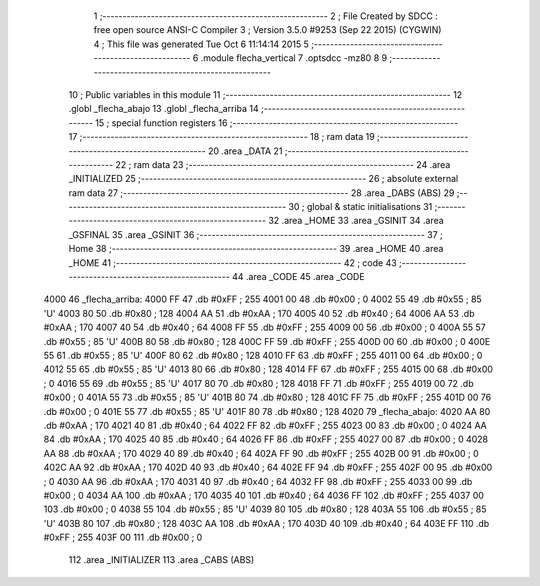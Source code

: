                               1 ;--------------------------------------------------------
                              2 ; File Created by SDCC : free open source ANSI-C Compiler
                              3 ; Version 3.5.0 #9253 (Sep 22 2015) (CYGWIN)
                              4 ; This file was generated Tue Oct  6 11:14:14 2015
                              5 ;--------------------------------------------------------
                              6 	.module flecha_vertical
                              7 	.optsdcc -mz80
                              8 	
                              9 ;--------------------------------------------------------
                             10 ; Public variables in this module
                             11 ;--------------------------------------------------------
                             12 	.globl _flecha_abajo
                             13 	.globl _flecha_arriba
                             14 ;--------------------------------------------------------
                             15 ; special function registers
                             16 ;--------------------------------------------------------
                             17 ;--------------------------------------------------------
                             18 ; ram data
                             19 ;--------------------------------------------------------
                             20 	.area _DATA
                             21 ;--------------------------------------------------------
                             22 ; ram data
                             23 ;--------------------------------------------------------
                             24 	.area _INITIALIZED
                             25 ;--------------------------------------------------------
                             26 ; absolute external ram data
                             27 ;--------------------------------------------------------
                             28 	.area _DABS (ABS)
                             29 ;--------------------------------------------------------
                             30 ; global & static initialisations
                             31 ;--------------------------------------------------------
                             32 	.area _HOME
                             33 	.area _GSINIT
                             34 	.area _GSFINAL
                             35 	.area _GSINIT
                             36 ;--------------------------------------------------------
                             37 ; Home
                             38 ;--------------------------------------------------------
                             39 	.area _HOME
                             40 	.area _HOME
                             41 ;--------------------------------------------------------
                             42 ; code
                             43 ;--------------------------------------------------------
                             44 	.area _CODE
                             45 	.area _CODE
   4000                      46 _flecha_arriba:
   4000 FF                   47 	.db #0xFF	; 255
   4001 00                   48 	.db #0x00	; 0
   4002 55                   49 	.db #0x55	; 85	'U'
   4003 80                   50 	.db #0x80	; 128
   4004 AA                   51 	.db #0xAA	; 170
   4005 40                   52 	.db #0x40	; 64
   4006 AA                   53 	.db #0xAA	; 170
   4007 40                   54 	.db #0x40	; 64
   4008 FF                   55 	.db #0xFF	; 255
   4009 00                   56 	.db #0x00	; 0
   400A 55                   57 	.db #0x55	; 85	'U'
   400B 80                   58 	.db #0x80	; 128
   400C FF                   59 	.db #0xFF	; 255
   400D 00                   60 	.db #0x00	; 0
   400E 55                   61 	.db #0x55	; 85	'U'
   400F 80                   62 	.db #0x80	; 128
   4010 FF                   63 	.db #0xFF	; 255
   4011 00                   64 	.db #0x00	; 0
   4012 55                   65 	.db #0x55	; 85	'U'
   4013 80                   66 	.db #0x80	; 128
   4014 FF                   67 	.db #0xFF	; 255
   4015 00                   68 	.db #0x00	; 0
   4016 55                   69 	.db #0x55	; 85	'U'
   4017 80                   70 	.db #0x80	; 128
   4018 FF                   71 	.db #0xFF	; 255
   4019 00                   72 	.db #0x00	; 0
   401A 55                   73 	.db #0x55	; 85	'U'
   401B 80                   74 	.db #0x80	; 128
   401C FF                   75 	.db #0xFF	; 255
   401D 00                   76 	.db #0x00	; 0
   401E 55                   77 	.db #0x55	; 85	'U'
   401F 80                   78 	.db #0x80	; 128
   4020                      79 _flecha_abajo:
   4020 AA                   80 	.db #0xAA	; 170
   4021 40                   81 	.db #0x40	; 64
   4022 FF                   82 	.db #0xFF	; 255
   4023 00                   83 	.db #0x00	; 0
   4024 AA                   84 	.db #0xAA	; 170
   4025 40                   85 	.db #0x40	; 64
   4026 FF                   86 	.db #0xFF	; 255
   4027 00                   87 	.db #0x00	; 0
   4028 AA                   88 	.db #0xAA	; 170
   4029 40                   89 	.db #0x40	; 64
   402A FF                   90 	.db #0xFF	; 255
   402B 00                   91 	.db #0x00	; 0
   402C AA                   92 	.db #0xAA	; 170
   402D 40                   93 	.db #0x40	; 64
   402E FF                   94 	.db #0xFF	; 255
   402F 00                   95 	.db #0x00	; 0
   4030 AA                   96 	.db #0xAA	; 170
   4031 40                   97 	.db #0x40	; 64
   4032 FF                   98 	.db #0xFF	; 255
   4033 00                   99 	.db #0x00	; 0
   4034 AA                  100 	.db #0xAA	; 170
   4035 40                  101 	.db #0x40	; 64
   4036 FF                  102 	.db #0xFF	; 255
   4037 00                  103 	.db #0x00	; 0
   4038 55                  104 	.db #0x55	; 85	'U'
   4039 80                  105 	.db #0x80	; 128
   403A 55                  106 	.db #0x55	; 85	'U'
   403B 80                  107 	.db #0x80	; 128
   403C AA                  108 	.db #0xAA	; 170
   403D 40                  109 	.db #0x40	; 64
   403E FF                  110 	.db #0xFF	; 255
   403F 00                  111 	.db #0x00	; 0
                            112 	.area _INITIALIZER
                            113 	.area _CABS (ABS)
